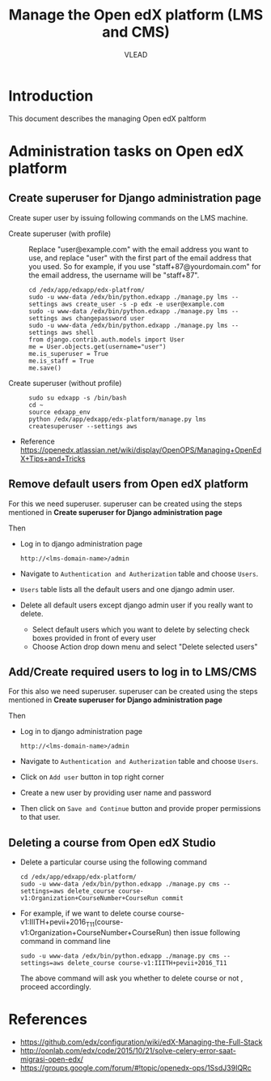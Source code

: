 #+TITLE: Manage the Open edX platform (LMS and CMS)
#+Author: VLEAD

* Introduction
  This document describes the managing Open edX paltform
* Administration tasks on Open edX platform
** Create superuser for Django administration page
   Create super user by issuing following commands on the LMS machine.

   - Create superuser (with profile) ::  Replace "user@example.com"
        with the email address you want to use, and replace "user"
        with the first part of the email address that you used. So for
        example, if you use "staff+87@yourdomain.com" for the email
        address, the username will be "staff+87".
     #+BEGIN_EXAMPLE 
     cd /edx/app/edxapp/edx-platfrom/
     sudo -u www-data /edx/bin/python.edxapp ./manage.py lms --settings aws create_user -s -p edx -e user@example.com
     sudo -u www-data /edx/bin/python.edxapp ./manage.py lms --settings aws changepassword user
     sudo -u www-data /edx/bin/python.edxapp ./manage.py lms --settings aws shell
     from django.contrib.auth.models import User
     me = User.objects.get(username="user")
     me.is_superuser = True
     me.is_staff = True
     me.save()
     #+END_EXAMPLE
   - Create superuser (without profile) ::
     #+BEGIN_EXAMPLE 
     sudo su edxapp -s /bin/bash
     cd ~
     source edxapp_env
     python /edx/app/edxapp/edx-platform/manage.py lms createsuperuser --settings aws
     #+END_EXAMPLE
   - Reference
     https://openedx.atlassian.net/wiki/display/OpenOPS/Managing+OpenEdX+Tips+and+Tricks
** Remove default users from Open edX platform
   For this we need superuser. superuser can be created using the
   steps mentioned in *Create superuser for Django administration page*
   
   Then 
   - Log in to django administration page
     #+BEGIN_EXAMPLE
     http://<lms-domain-name>/admin
     #+END_EXAMPLE
   - Navigate to =Authentication and Autherization= table and choose
     =Users=.
   - =Users= table lists all the default users and one django admin
     user.
   - Delete all default users except django admin user if you really want to delete.
     - Select default users which you want to delete by selecting
       check boxes provided in front of every user
     - Choose Action drop down menu and select "Delete selected users"

** Add/Create required users to log in to LMS/CMS
   For this also we need superuser. superuser can be created using the
   steps mentioned in *Create superuser for Django administration page*
   
   Then 
   - Log in to django administration page
     #+BEGIN_EXAMPLE
     http://<lms-domain-name>/admin
     #+END_EXAMPLE
   - Navigate to =Authentication and Autherization= table and choose
     =Users=.
   - Click on =Add user= button in top right corner
   - Create a new user by providing user name and password
   - Then click on =Save and Continue= button and provide proper
     permissions to that user.
      
** Deleting a course from Open edX Studio
   - Delete a particular course using the following command 
     #+BEGIN_SRC
     cd /edx/app/edxapp/edx-platform/
     sudo -u www-data /edx/bin/python.edxapp ./manage.py cms --settings=aws delete_course course-v1:Organization+CourseNumber+CourseRun commit
     #+END_SRC
   - For example, if we want to delete course
     course-v1:IIITH+pevii+2016_T11(course-v1:Organization+CourseNumber+CourseRun)
     then issue following command in command line
     #+BEGIN_EXAMPLE
     sudo -u www-data /edx/bin/python.edxapp ./manage.py cms --settings=aws delete_course course-v1:IIITH+pevii+2016_T11
     #+END_EXAMPLE
     The above command will ask you whether to delete course or not ,
     proceed accordingly.
* References
  - https://github.com/edx/configuration/wiki/edX-Managing-the-Full-Stack
  - http://oonlab.com/edx/code/2015/10/21/solve-celery-error-saat-migrasi-open-edx/
  - https://groups.google.com/forum/#!topic/openedx-ops/1SsdJ39IQRc
